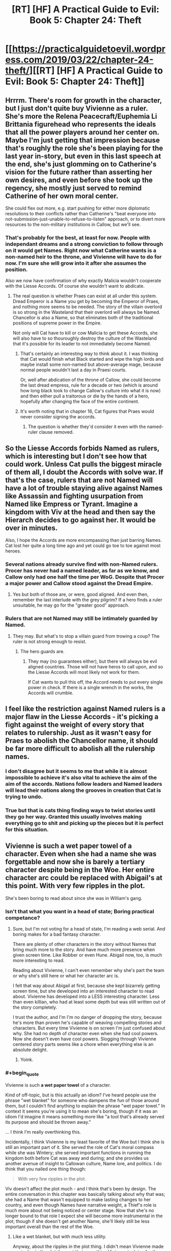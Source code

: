 #+TITLE: [RT] [HF] A Practical Guide to Evil: Book 5: Chapter 24: Theft

* [[https://practicalguidetoevil.wordpress.com/2019/03/22/chapter-24-theft/][[RT] [HF] A Practical Guide to Evil: Book 5: Chapter 24: Theft]]
:PROPERTIES:
:Author: Zayits
:Score: 57
:DateUnix: 1553227264.0
:END:

** Hrrrm. There's room for growth in the character, but I just don't quite buy Vivienne as a ruler. She's more the Relena Peacecraft/Euphemia Li Brittania figurehead who represents the ideals that all the power players around her center on. Maybe I'm just getting that impression because that's roughly the role she's been playing for the last year in-story, but even in this last speech at the end, she's just glomming on to Catherine's vision for the future rather than asserting her own desires, and even before she took up the regency, she mostly just served to remind Catherine of her own moral center.

She could flex out more, e.g. start pushing for either more diplomatic resolutions to their conflicts rather than Catherine's "beat everyone into not-submission-just-unable-to-refuse-to-listen" approach, or to divert more resources to the non-military institutions in Callow, but we'll see.
:PROPERTIES:
:Author: JanusTheDoorman
:Score: 20
:DateUnix: 1553232272.0
:END:

*** That's probably for the best, at least for now. People with independant dreams and a strong conviction to follow through on it would get Names. Right now what Catherine wants is a non-named heir to the throne, and Vivienne will have to do for now. I'm sure she will grow into it after she assumes the position.

Also we now have confirmation of why exactly Malicia wouldn't cooperate with the Liesse Accords. Of course she wouldn't want to abdicate.
:PROPERTIES:
:Author: cyberdsaiyan
:Score: 14
:DateUnix: 1553234249.0
:END:

**** The real question is whether Praes can exist at all under this system. Dread Emperor is a Name you get by becoming the Emperor of Praes, and nothing more seems to be needed. The story of the villain overlord is so strong in the Wasteland that their overlord will always be Named. Chancellor is also a Name, so that eliminates both of the traditional positions of supreme power in the Empire.

Not only will Cat have to kill or cow Malicia to get these Accords, she will also have to so thouroughly destroy the culture of the Wasteland that it's possible for its leader to not immediately become Named.
:PROPERTIES:
:Author: Frommerman
:Score: 17
:DateUnix: 1553245333.0
:END:

***** That's certainly an interesting way to think about it. I was thinking that Cat would finish what Black started and wipe the high lords and maybe install some non-named but above-average mage, because normal people wouldn't last a day in Praesi courts.

Or, well after abdication of the throne of Callow, she could become the last dread empress, rule for a decade or two (which is around how long black took to change Callow's culture into what it is now) and then either pull a traitorous or die by the hands of a hero, hopefully after changing the face of the entire continent.
:PROPERTIES:
:Author: cyberdsaiyan
:Score: 8
:DateUnix: 1553253376.0
:END:


***** It's worth noting that in chapter 16, Cat figures that Praes would never consider signing the accords.
:PROPERTIES:
:Author: thebishop8
:Score: 4
:DateUnix: 1553265227.0
:END:

****** The question is whether they'd consider it even with the named-ruler clause removed.
:PROPERTIES:
:Author: drakeblood4
:Score: 1
:DateUnix: 1553293219.0
:END:


** So the Liesse Accords forbids Named as rulers, which is interesting but I don't see how that could work. Unless Cat pulls the biggest miracle of them all, I doubt the Accords with solve war. If that's the case, rulers that are not Named will have a lot of trouble staying alive against Names like Assassin and fighting usurpation from Named like Empress or Tyrant. Imagine a kingdom with Viv at the head and then say the Hierarch decides to go against her. It would be over in minutes.

Also, I hope the Accords are more encompassing than just barring Names. Cat lost her quite a long time ago and yet could go toe to toe against most heroes.
:PROPERTIES:
:Author: Allian42
:Score: 11
:DateUnix: 1553257941.0
:END:

*** Several nations already survive find with non-Named rulers. Procer has never had a named leader, as far as we know, and Callow only had one half the time per WoG. Despite that Procer a major power and Callow stood against the Dread Empire.
:PROPERTIES:
:Author: GlimmervoidG
:Score: 10
:DateUnix: 1553266767.0
:END:

**** Yes but both of those are, or were, good aligned. And even then, remember the last interlude with the grey pilgrim? If a hero finds a ruler unsuitable, he may go for the "greater good" approach.
:PROPERTIES:
:Author: Allian42
:Score: 8
:DateUnix: 1553268404.0
:END:


*** Rulers that are not Named may still be intimately guarded by Named.
:PROPERTIES:
:Author: boomfarmer
:Score: 5
:DateUnix: 1553265567.0
:END:

**** They may. But what's to stop a villain guard from trowing a coup? The ruler is not strong enough to resist.
:PROPERTIES:
:Author: Allian42
:Score: 3
:DateUnix: 1553268192.0
:END:

***** The hero guards are.
:PROPERTIES:
:Author: sparr
:Score: 1
:DateUnix: 1553286969.0
:END:

****** They may (no guarantees either), but there will always be evil aligned countries. Those will not have heros to call upon, and so the Liesse Accords will most likely not work for them.

If Cat wants to pull this off, the Accord needs to put every single power in check. If there is a single wrench in the works, the Accords will crumble.
:PROPERTIES:
:Author: Allian42
:Score: 1
:DateUnix: 1553291352.0
:END:


** I feel like the restriction against Named rulers is a major flaw in the Liesse Accords - it's picking a fight against the weight of every story that relates to rulership. Just as it wasn't easy for Praes to abolish the Chancellor name, it should be far more difficult to abolish all the rulership names.
:PROPERTIES:
:Author: CarsonCity314
:Score: 10
:DateUnix: 1553269618.0
:END:

*** I don't disagree but it seems to me that while it is almost impossible to achieve it's also vital to achieve the aim of the aim of the accords. Nations follow leaders and Named leaders will lead their nations along the grooves in creation that Cat is trying to undo.
:PROPERTIES:
:Author: BaggyOz
:Score: 2
:DateUnix: 1553313427.0
:END:


*** True but that is cats thing finding ways to twist stories until they go her way. Granted this usually involves making everything go to shit and picking up the pieces but it is perfect for this situation.
:PROPERTIES:
:Author: razorfloss
:Score: 1
:DateUnix: 1553278503.0
:END:


** Vivienne is such a wet paper towel of a character. Even when she had a name she was forgettable and now she is barely a tertiary character despite being in the Woe. Her entire character arc could be replaced with Abigail's at this point. With very few ripples in the plot.

She's been boring to read about since she was in William's gang.
:PROPERTIES:
:Author: Rorschach_And_Prozac
:Score: 6
:DateUnix: 1553241262.0
:END:

*** Isn't that what you want in a head of state; Boring practical competance?
:PROPERTIES:
:Author: Empiricist_or_not
:Score: 14
:DateUnix: 1553269706.0
:END:

**** Sure, but I'm not voting for a head of state, I'm reading a web serial. And boring makes for a bad fantasy character.

There are plenty of other characters in the story without Names that bring much more to the story. And have much more presence when given screen time. Like Robber or even Hune. Abigail now, too, is much more interesting to read.

Reading about Vivienne, I can't even remember why she's part the team or why she's still here or what her character arc is.

I felt that way about Abigail at first, because she kept bizarrely getting screen time, but she developed into an interested character to read about. Vivienne has developed into a LESS interesting character. Less than even killian, who had at least some depth but was still written out of the story completely.

I trust the author, and I'm I'm no danger of dropping the story, because he's more than proven he's capable of weaving compelling stories and characters. But every time Vivienne is on screen I'm just confused about why. She had no depth of character even when she had cool powers. Now she doesn't even have cool powers. Slogging through Vivienne centered story parts seems like a chore when everything else is an absolute delight.
:PROPERTIES:
:Author: Rorschach_And_Prozac
:Score: 12
:DateUnix: 1553273768.0
:END:

***** Yoink.
:PROPERTIES:
:Author: rabotat
:Score: 2
:DateUnix: 1553393582.0
:END:


*** #+begin_quote
  Vivienne is such *a wet paper towel* of a character.
#+end_quote

Kind of off-topic, but is this actually an idiom? I've heard people use the phrase "wet blanket" for someone who dampens the fun of those around them, but I couldn't find anything to explain the phrase "wet paper towel." In context it seems you're using it to mean she's boring, though if it was an idiom I'd imagine it means something more like "a tool that's already served its purpose and should be thrown away."

... I think I'm really overthinking this.

Incidentally, I think Vivienne is my least favorite of the Woe but I think she is still an important part of it. She served the role of Cat's moral compass while she was Wintery; she served important functions in running the kingdom both before Cat was away and during; and she provides us another avenue of insight to Callowan culture, Name lore, and politics. I do think that you nailed one thing though:

#+begin_quote
  With very few ripples in the plot.
#+end_quote

Viv doesn't affect the plot much - and I think that's been by design. The entire conversation in this chapter was basically talking about why that was; she had a Name that wasn't equipped to make lasting changes to her country, and even though Names have narrative weight, a Thief's role is much more about not being noticed or center stage. Now that she's no longer bound to that role I expect she will become more instrumental in the plot; though if she doesn't get another Name, she'll likely still be less important overall than the rest of the Woe.
:PROPERTIES:
:Author: AurelianoTampa
:Score: 8
:DateUnix: 1553270715.0
:END:

**** Like a wet blanket, but with much less utility.

Anyway, about the ripples in the plot thing. I didn't mean Vivienne made no ripples in the plot. I meant that everything Vivienne is doing for the story could be entirely replaced by Abigail and that would make no very few ripples. Vivienne is a boring character to read about, and what's much worse, she isn't UNIQUE in any way. She brings nothing to the story that someone else, or multiple people, are not already bringing, while all being more interesting to read about.
:PROPERTIES:
:Author: Rorschach_And_Prozac
:Score: 7
:DateUnix: 1553274404.0
:END:


** [[http://topwebfiction.com/vote.php?for=a-practical-guide-to-evil][Vote for A Practical Guide to Evil on TopWebFiction!]]
:PROPERTIES:
:Author: Zayits
:Score: 1
:DateUnix: 1553227284.0
:END:
